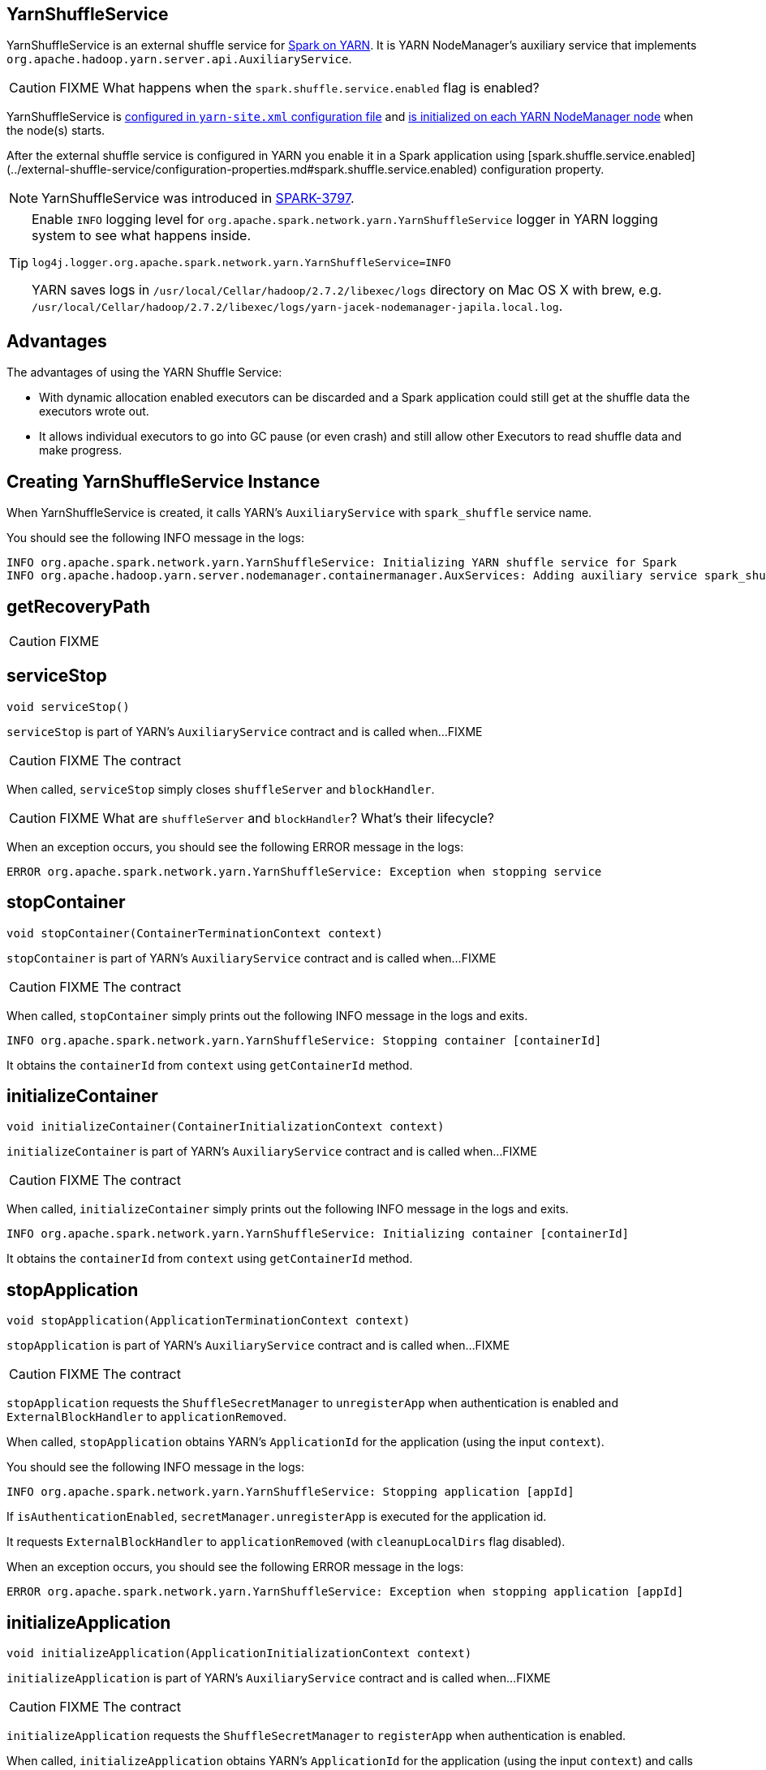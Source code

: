 == YarnShuffleService

YarnShuffleService is an external shuffle service for xref:spark-on-yarn:index.md[Spark on YARN]. It is YARN NodeManager's auxiliary service that implements `org.apache.hadoop.yarn.server.api.AuxiliaryService`.

CAUTION: FIXME What happens when the `spark.shuffle.service.enabled` flag is enabled?

YarnShuffleService is <<configuration-file, configured in `yarn-site.xml` configuration file>> and <<serviceInit, is initialized on each YARN NodeManager node>> when the node(s) starts.

After the external shuffle service is configured in YARN you enable it in a Spark application using [spark.shuffle.service.enabled](../external-shuffle-service/configuration-properties.md#spark.shuffle.service.enabled) configuration property.

NOTE: YarnShuffleService was introduced in https://issues.apache.org/jira/browse/SPARK-3797[SPARK-3797].

[TIP]
====
Enable `INFO` logging level for `org.apache.spark.network.yarn.YarnShuffleService` logger in YARN logging system to see what happens inside.

```
log4j.logger.org.apache.spark.network.yarn.YarnShuffleService=INFO
```

YARN saves logs in `/usr/local/Cellar/hadoop/2.7.2/libexec/logs` directory on Mac OS X with brew, e.g. `/usr/local/Cellar/hadoop/2.7.2/libexec/logs/yarn-jacek-nodemanager-japila.local.log`.
====

== [[advantages]] Advantages

The advantages of using the YARN Shuffle Service:

* With dynamic allocation enabled executors can be discarded and a Spark application could still get at the shuffle data the executors wrote out.

* It allows individual executors to go into GC pause (or even crash) and still allow other Executors to read shuffle data and make progress.

== [[creating-instance]] Creating YarnShuffleService Instance

When YarnShuffleService is created, it calls YARN's `AuxiliaryService` with `spark_shuffle` service name.

You should see the following INFO message in the logs:

```
INFO org.apache.spark.network.yarn.YarnShuffleService: Initializing YARN shuffle service for Spark
INFO org.apache.hadoop.yarn.server.nodemanager.containermanager.AuxServices: Adding auxiliary service spark_shuffle, "spark_shuffle"
```

== [[getRecoveryPath]] getRecoveryPath

CAUTION: FIXME

== [[serviceStop]] serviceStop

[source, java]
----
void serviceStop()
----

`serviceStop` is part of YARN's `AuxiliaryService` contract and is called when...FIXME

CAUTION: FIXME The contract

When called, `serviceStop` simply closes `shuffleServer` and `blockHandler`.

CAUTION: FIXME What are `shuffleServer` and `blockHandler`? What's their lifecycle?

When an exception occurs, you should see the following ERROR message in the logs:

```
ERROR org.apache.spark.network.yarn.YarnShuffleService: Exception when stopping service
```

== [[stopContainer]] stopContainer

[source, java]
----
void stopContainer(ContainerTerminationContext context)
----

`stopContainer` is part of YARN's `AuxiliaryService` contract and is called when...FIXME

CAUTION: FIXME The contract

When called, `stopContainer` simply prints out the following INFO message in the logs and exits.

```
INFO org.apache.spark.network.yarn.YarnShuffleService: Stopping container [containerId]
```

It obtains the `containerId` from `context` using `getContainerId` method.

== [[initializeContainer]] initializeContainer

[source, java]
----
void initializeContainer(ContainerInitializationContext context)
----

`initializeContainer` is part of YARN's `AuxiliaryService` contract and is called when...FIXME

CAUTION: FIXME The contract

When called, `initializeContainer` simply prints out the following INFO message in the logs and exits.

```
INFO org.apache.spark.network.yarn.YarnShuffleService: Initializing container [containerId]
```

It obtains the `containerId` from `context` using `getContainerId` method.

== [[stopApplication]] stopApplication

[source, java]
----
void stopApplication(ApplicationTerminationContext context)
----

`stopApplication` is part of YARN's `AuxiliaryService` contract and is called when...FIXME

CAUTION: FIXME The contract

`stopApplication` requests the `ShuffleSecretManager` to `unregisterApp` when authentication is enabled and `ExternalBlockHandler` to `applicationRemoved`.

When called, `stopApplication` obtains YARN's `ApplicationId` for the application (using the input `context`).

You should see the following INFO message in the logs:

```
INFO org.apache.spark.network.yarn.YarnShuffleService: Stopping application [appId]
```

If `isAuthenticationEnabled`, `secretManager.unregisterApp` is executed for the application id.

It requests `ExternalBlockHandler` to `applicationRemoved` (with `cleanupLocalDirs` flag disabled).

When an exception occurs, you should see the following ERROR message in the logs:

```
ERROR org.apache.spark.network.yarn.YarnShuffleService: Exception when stopping application [appId]
```

== [[initializeApplication]] initializeApplication

[source, java]
----
void initializeApplication(ApplicationInitializationContext context)
----

`initializeApplication` is part of YARN's `AuxiliaryService` contract and is called when...FIXME

CAUTION: FIXME The contract

`initializeApplication` requests the `ShuffleSecretManager` to `registerApp` when authentication is enabled.

When called, `initializeApplication` obtains YARN's `ApplicationId` for the application (using the input `context`) and calls `context.getApplicationDataForService` for `shuffleSecret`.

You should see the following INFO message in the logs:

```
INFO org.apache.spark.network.yarn.YarnShuffleService: Initializing application [appId]
```

If `isAuthenticationEnabled`, `secretManager.registerApp` is executed for the application id and `shuffleSecret`.

When an exception occurs, you should see the following ERROR message in the logs:

```
ERROR org.apache.spark.network.yarn.YarnShuffleService: Exception when initializing application [appId]
```

== [[serviceInit]] serviceInit Method

[source, java]
----
void serviceInit(
  Configuration conf)
----

CAUTION: FIXME

When called, serviceInit creates a xref:network:TransportConf.md[] for the `shuffle` module that is used to create `ExternalBlockHandler` (as `blockHandler`).

It checks `spark.authenticate` key in the configuration (defaults to `false`) and if only authentication is enabled, it sets up a `SaslServerBootstrap` with a `ShuffleSecretManager` and adds it to a collection of `TransportServerBootstraps`.

It creates a `TransportServer` as `shuffleServer` to listen to `spark.shuffle.service.port`. It reads `spark.shuffle.service.port` key in the configuration.

serviceInit prints out the following INFO message to the logs:

```
Started YARN shuffle service for Spark on port [port]. Authentication is [authEnabled].  Registered executor file is [registeredExecutorFile]
```

serviceInit is part of YARN's AuxiliaryService contract.

== [[installation]] Installation

=== [[copy-plugin]] YARN Shuffle Service Plugin

Add the YARN Shuffle Service plugin from the `common/network-yarn` module to YARN NodeManager's CLASSPATH.

TIP: Use `yarn classpath` command to know YARN's CLASSPATH.

```
cp common/network-yarn/target/scala-2.11/spark-2.0.0-SNAPSHOT-yarn-shuffle.jar \
  /usr/local/Cellar/hadoop/2.7.2/libexec/share/hadoop/yarn/lib/
```

=== [[configuration-file]] yarn-site.xml -- NodeManager Configuration File

If [external shuffle service](../external-shuffle-service/index.md) is enabled, you need to add `spark_shuffle` to `yarn.nodemanager.aux-services` in the `yarn-site.xml` file on all nodes.

.yarn-site.xml -- NodeManager Configuration properties
[source, xml]
----
<?xml version="1.0"?>
<configuration>
  <property>
    <name>yarn.nodemanager.aux-services</name>
    <value>spark_shuffle</value>
  </property>
  <property>
    <name>yarn.nodemanager.aux-services.spark_shuffle.class</name>
    <value>org.apache.spark.network.yarn.YarnShuffleService</value>
  </property>
  <!-- optional -->
  <property>
      <name>spark.shuffle.service.port</name>
      <value>10000</value>
  </property>
  <property>
      <name>spark.authenticate</name>
      <value>true</value>
  </property>
</configuration>
----

`yarn.nodemanager.aux-services` property is for the auxiliary service name being `spark_shuffle` with `yarn.nodemanager.aux-services.spark_shuffle.class` property being `org.apache.spark.network.yarn.YarnShuffleService`.

=== Exception -- Attempting to Use External Shuffle Service in Spark Application in Spark on YARN

When you enable an [external shuffle service](../external-shuffle-service/index.md) when using link:README.md[Spark on YARN] but do not <<installation, install YARN Shuffle Service>> you will see the following exception in the logs:

```
Exception in thread "ContainerLauncher-0" java.lang.Error: org.apache.spark.SparkException: Exception while starting container container_1465448245611_0002_01_000002 on host 192.168.99.1
	at java.util.concurrent.ThreadPoolExecutor.runWorker(ThreadPoolExecutor.java:1148)
	at java.util.concurrent.ThreadPoolExecutor$Worker.run(ThreadPoolExecutor.java:617)
	at java.lang.Thread.run(Thread.java:745)
Caused by: org.apache.spark.SparkException: Exception while starting container container_1465448245611_0002_01_000002 on host 192.168.99.1
	at org.apache.spark.deploy.yarn.ExecutorRunnable.startContainer(ExecutorRunnable.scala:126)
	at org.apache.spark.deploy.yarn.ExecutorRunnable.run(ExecutorRunnable.scala:71)
	at java.util.concurrent.ThreadPoolExecutor.runWorker(ThreadPoolExecutor.java:1142)
	... 2 more
Caused by: org.apache.hadoop.yarn.exceptions.InvalidAuxServiceException: The auxService:spark_shuffle does not exist
	at sun.reflect.NativeConstructorAccessorImpl.newInstance0(Native Method)
	at sun.reflect.NativeConstructorAccessorImpl.newInstance(NativeConstructorAccessorImpl.java:62)
	at sun.reflect.DelegatingConstructorAccessorImpl.newInstance(DelegatingConstructorAccessorImpl.java:45)
	at java.lang.reflect.Constructor.newInstance(Constructor.java:423)
	at org.apache.hadoop.yarn.api.records.impl.pb.SerializedExceptionPBImpl.instantiateException(SerializedExceptionPBImpl.java:168)
	at org.apache.hadoop.yarn.api.records.impl.pb.SerializedExceptionPBImpl.deSerialize(SerializedExceptionPBImpl.java:106)
	at org.apache.hadoop.yarn.client.api.impl.NMClientImpl.startContainer(NMClientImpl.java:207)
	at org.apache.spark.deploy.yarn.ExecutorRunnable.startContainer(ExecutorRunnable.scala:123)
	... 4 more
```
